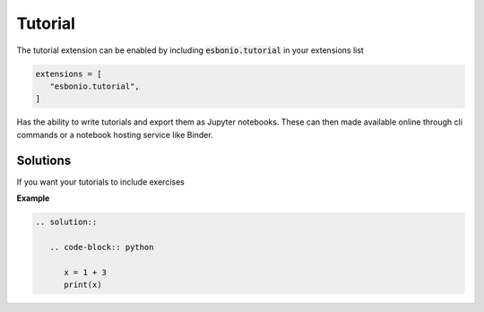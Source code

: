 Tutorial
========

The tutorial extension can be enabled by including :code:`esbonio.tutorial` in
your extensions list

.. code-block:: python

   extensions = [
      "esbonio.tutorial",
   ]

Has the ability to write tutorials and export them as Jupyter notebooks. These
can then made available online through cli commands or a notebook hosting
service like Binder.


Solutions
---------

If you want your tutorials to include exercises

**Example**

.. code-block:: rst

   .. solution::

      .. code-block:: python

         x = 1 + 3
         print(x)

.. solution::

   .. code-block:: python

      x = 1 + 3
      print(x)
